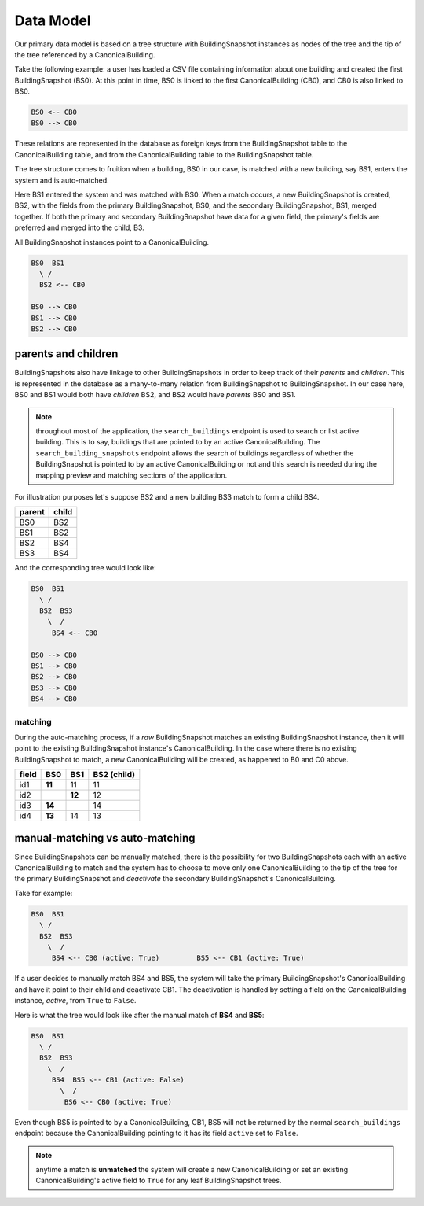 Data Model
==========

Our primary data model is based on a tree structure with BuildingSnapshot
instances as nodes of the tree and the tip of the tree referenced by a
CanonicalBuilding.

Take the following example: a user has loaded a CSV file containing information
about one building and created the first BuildingSnapshot (BS0). At this point
in time, BS0 is linked to the first CanonicalBuilding (CB0), and CB0 is also
linked to BS0.

.. code-block:: shell

    BS0 <-- CB0
    BS0 --> CB0

These relations are represented in the database as foreign keys from the
BuildingSnapshot table to the CanonicalBuilding table, and from the
CanonicalBuilding table to the BuildingSnapshot table.

The tree structure comes to fruition when a building, BS0 in our case, is
matched with a new building, say BS1, enters the system and is auto-matched.

Here BS1 entered the system and was matched with BS0. When a match occurs,
a new BuildingSnapshot is created, BS2, with the fields from the primary
BuildingSnapshot, BS0, and the secondary BuildingSnapshot, BS1, merged
together. If both the primary and secondary BuildingSnapshot have data for a
given field, the primary's fields are preferred and merged into the child, B3.

All BuildingSnapshot instances point to a CanonicalBuilding.

.. code-block:: shell

    BS0  BS1
      \ /
      BS2 <-- CB0

    BS0 --> CB0
    BS1 --> CB0
    BS2 --> CB0


parents and children
^^^^^^^^^^^^^^^^^^^^

BuildingSnapshots also have linkage to other BuildingSnapshots in order to
keep track of their *parents* and *children*. This is represented in the
database as a many-to-many relation from BuildingSnapshot to BuildingSnapshot.
In our case here, BS0 and BS1 would both have *children* BS2, and BS2 would
have *parents* BS0 and BS1.

.. note::
    throughout most of the application, the ``search_buildings`` endpoint
    is used to search or list active building. This is to say, buildings that
    are pointed to by an active CanonicalBuilding.
    The ``search_building_snapshots`` endpoint allows the search of buildings
    regardless of whether the BuildingSnapshot is pointed to by an active
    CanonicalBuilding or not and this search is needed during the mapping
    preview and matching sections of the application.



For illustration purposes let's suppose BS2 and a new building BS3 match to form a child BS4.

+--------+-------+
| parent | child |
+========+=======+
| BS0    | BS2   |
+--------+-------+
| BS1    | BS2   |
+--------+-------+
| BS2    | BS4   |
+--------+-------+
| BS3    | BS4   |
+--------+-------+


And the corresponding tree would look like:

.. code-block:: shell

    BS0  BS1
      \ /
      BS2  BS3
        \  /
         BS4 <-- CB0

    BS0 --> CB0
    BS1 --> CB0
    BS2 --> CB0
    BS3 --> CB0
    BS4 --> CB0

matching
--------

During the auto-matching process, if a *raw* BuildingSnapshot matches an
existing BuildingSnapshot instance, then it will point to the existing
BuildingSnapshot instance's CanonicalBuilding. In the case where there is no
existing BuildingSnapshot to match, a new CanonicalBuilding will be created, as
happened to B0 and C0 above.

+-------+--------+--------+-------------+
| field | BS0    | BS1    | BS2 (child) |
+=======+========+========+=============+
| id1   | **11** | 11     | 11          |
+-------+--------+--------+-------------+
| id2   |        | **12** | 12          |
+-------+--------+--------+-------------+
| id3   | **14** |        | 14          |
+-------+--------+--------+-------------+
| id4   | **13** | 14     | 13          |
+-------+--------+--------+-------------+


manual-matching vs auto-matching
^^^^^^^^^^^^^^^^^^^^^^^^^^^^^^^^

Since BuildingSnapshots can be manually matched, there is the possibility for
two BuildingSnapshots each with an active CanonicalBuilding to match and the
system has to choose to move only one CanonicalBuilding to the tip of the tree
for the primary BuildingSnapshot and *deactivate* the secondary
BuildingSnapshot's CanonicalBuilding.

Take for example:

.. code-block:: shell

    BS0  BS1
      \ /
      BS2  BS3
        \  /
         BS4 <-- CB0 (active: True)         BS5 <-- CB1 (active: True)

If a user decides to manually match BS4 and BS5, the system will take the
primary BuildingSnapshot's CanonicalBuilding and have it point to their
child and deactivate CB1. The deactivation is handled by setting a field
on the CanonicalBuilding instance, *active*, from ``True`` to ``False``.

Here is what the tree would look like after the manual match of **BS4** and
**BS5**:

.. code-block:: shell

    BS0  BS1
      \ /
      BS2  BS3
        \  /
         BS4  BS5 <-- CB1 (active: False)
           \  /
            BS6 <-- CB0 (active: True)

Even though BS5 is pointed to by a CanonicalBuilding, CB1, BS5 will not be
returned by the normal ``search_buildings`` endpoint because the
CanonicalBuilding pointing to it has its field ``active`` set to ``False``.

.. note::
    anytime a match is **unmatched** the system will create a new
    CanonicalBuilding or set an existing CanonicalBuilding's active field to
    ``True`` for any leaf BuildingSnapshot trees.

